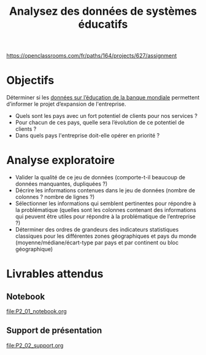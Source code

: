 #+TITLE: Analysez des données de systèmes éducatifs
#+PROPERTY: header-args :session py

https://openclassrooms.com/fr/paths/164/projects/627/assignment

* Objectifs
Déterminer si les [[https://datacatalog.worldbank.org/dataset/education-statistics][données sur l’éducation de la banque mondiale]] permettent
d’informer le projet d’expansion de l'entreprise.
- Quels sont les pays avec un fort potentiel de clients pour nos services ?
- Pour chacun de ces pays, quelle sera l’évolution de ce potentiel de clients ?
- Dans quels pays l'entreprise doit-elle opérer en priorité ?

* Analyse exploratoire
- Valider la qualité de ce jeu de données (comporte-t-il beaucoup de données
  manquantes, dupliquées ?)
- Décrire les informations contenues dans le jeu de données (nombre de colonnes
  ? nombre de lignes ?)
- Sélectionner les informations qui semblent pertinentes pour répondre à la
  problématique (quelles sont les colonnes contenant des informations qui
  peuvent être utiles pour répondre à la problématique de l’entreprise ?)
- Déterminer des ordres de grandeurs des indicateurs statistiques classiques
  pour les différentes zones géographiques et pays du monde
  (moyenne/médiane/écart-type par pays et par continent ou bloc géographique)

* Livrables attendus
** Notebook
[[file:P2_01_notebook.org]]

** Support de présentation
[[file:P2_02_support.org]]
